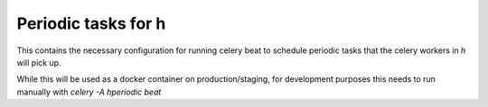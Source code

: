 Periodic tasks for h
====================

This contains the necessary configuration for running celery beat to schedule
periodic tasks that the celery workers in `h` will pick up.

While this will be used as a docker container on production/staging, for
development purposes this needs to run manually with `celery -A hperiodic beat`
